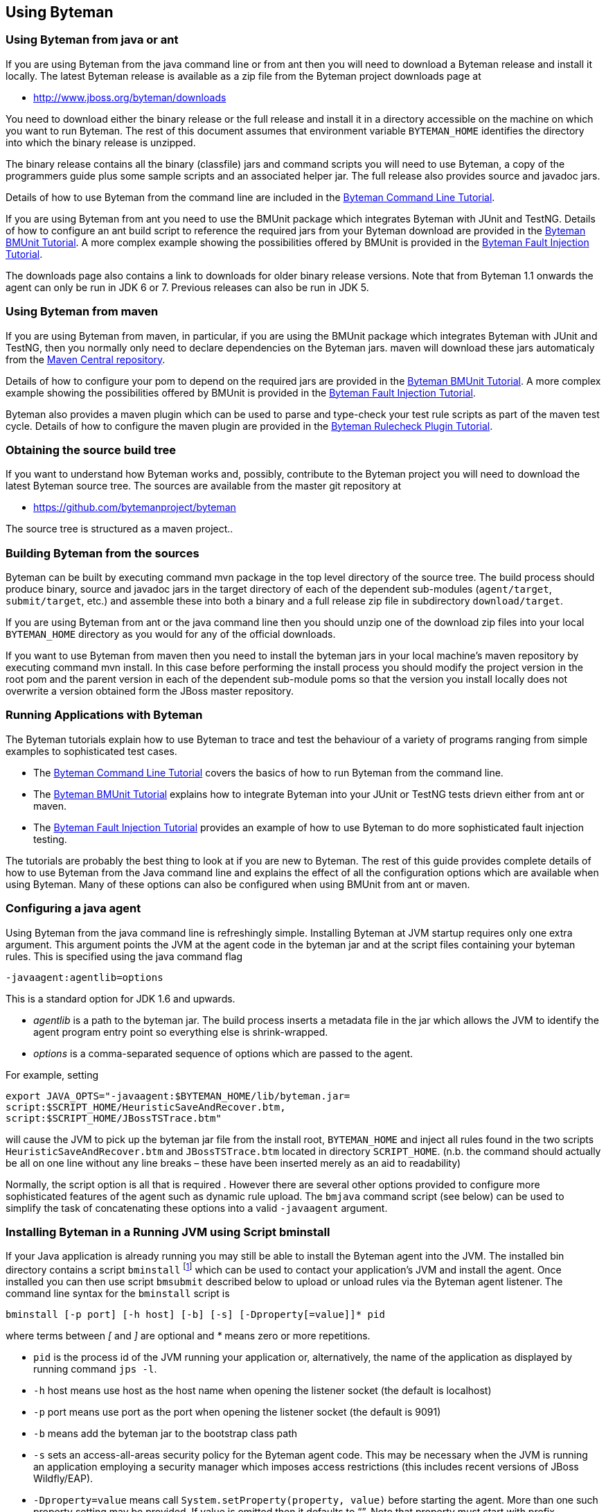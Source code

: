 == Using Byteman

=== Using Byteman from java or ant

If you are using Byteman from the java command line or from ant then you will need to download a 
Byteman release and install it locally. The latest Byteman release is available as a zip file from 
the Byteman project downloads page at

- http://www.jboss.org/byteman/downloads 

You need to download either the binary release or the full release and install it in a directory 
accessible on the machine on which you want to run Byteman. The rest of this document assumes that 
environment variable `BYTEMAN_HOME` identifies the directory into which the binary release is 
unzipped.

The binary release contains all the binary (classfile) jars and command scripts you will need to 
use Byteman, a copy of the programmers guide plus some sample scripts and an associated helper jar. 
The full release also provides source and javadoc jars.

Details of how to use Byteman from the command line are included in the 
https://community.jboss.org/wiki/ABytemanTutorial#top[Byteman Command Line Tutorial].

If you are using Byteman from ant you need to use the BMUnit package which integrates Byteman with 
JUnit and TestNG. Details of how to configure an ant build script to reference the required jars 
from your Byteman download are provided in the 
https://developer.jboss.org/wiki/BMUnitUsingBytemanWithJUnitOrTestNGFromMavenAndAnt#top[Byteman 
BMUnit Tutorial]. A more complex example showing the possibilities offered by BMUnit is provided in 
the https://community.jboss.org/wiki/FaultInjectionTestingWithByteman#top[Byteman Fault Injection 
Tutorial].

The downloads page also contains a link to downloads for older binary release versions. Note that 
from Byteman 1.1 onwards the agent can only be run in JDK 6 or 7. Previous releases can also be run 
in JDK 5. 

=== Using Byteman from maven

If you are using Byteman from maven, in particular, if you are using the BMUnit package which 
integrates Byteman with JUnit and TestNG, then you normally only need to declare dependencies on 
the Byteman jars. maven will download these jars automaticaly from the 
http://central.sonatype.org/[Maven Central repository].

Details of how to configure your pom to depend on the required jars are provided in the 
https://developer.jboss.org/wiki/BMUnitUsingBytemanWithJUnitOrTestNGFromMavenAndAnt#top[Byteman 
BMUnit Tutorial]. A more complex example showing the possibilities offered by BMUnit is provided in 
the https://community.jboss.org/wiki/FaultInjectionTestingWithByteman#top[Byteman Fault Injection 
Tutorial].

Byteman also provides a maven plugin which can be used to parse and type-check your test rule 
scripts as part of the maven test cycle. Details of how to configure the maven plugin are provided 
in the http://community.jboss.org/wiki/CheckingYourBytemanRuleScriptsUnderMaven#top[Byteman Rulecheck 
Plugin Tutorial].

=== Obtaining the source build tree

If you want to understand how Byteman works and, possibly, contribute to the Byteman project you 
will need to download the latest Byteman source tree. The sources are available from the master 
git repository at

- https://github.com/bytemanproject/byteman

The source tree is structured as a maven project..

=== Building Byteman from the sources

Byteman can be built by executing command mvn package in the top level directory of the source tree. 
The build process should produce binary, source and javadoc jars in the target directory of each of 
the dependent sub-modules (`agent/target`, `submit/target`, etc.) and assemble these into both a 
binary and a full release zip file in subdirectory `download/target`.

If you are using Byteman from ant or the java command line then you should unzip one of the 
download zip files into your local `BYTEMAN_HOME` directory as you would for any of the official 
downloads.

If you want to use Byteman from maven then you need to install the byteman jars in your local 
machine's maven repository by executing command mvn install. In this case before performing the 
install process you should modify the project version in the root pom and the parent version in 
each of the dependent sub-module poms so that the version you install locally does not overwrite a 
version obtained form the JBoss master repository.

=== Running Applications with Byteman

The Byteman tutorials explain how to use Byteman to trace and test the behaviour of a variety of 
programs ranging from simple examples to sophisticated test cases. 

- The https://community.jboss.org/wiki/ABytemanTutorial#top[Byteman Command Line Tutorial] 
  covers the basics of how to run Byteman from the command line. 
- The https://community.jboss.org/wiki/FaultInjectionTestingWithByteman#top[Byteman BMUnit Tutorial] 
  explains how to integrate Byteman into your JUnit or TestNG tests drievn either from ant or maven. 
- The https://community.jboss.org/wiki/FaultInjectionTestingWithByteman#top[Byteman Fault Injection 
  Tutorial] provides an example of how to use Byteman to do more sophisticated fault injection 
  testing. 

The tutorials are probably the best thing to look at if you are new to Byteman. The rest of this 
guide provides complete details of how to use Byteman from the Java command line and explains the 
effect of all the configuration options which are available when using Byteman. Many of these 
options can also be configured when using BMUnit from ant or maven.

=== Configuring a java agent

Using Byteman from the java command line is refreshingly simple. Installing Byteman at JVM startup 
requires only one extra argument. This argument points the JVM at the agent code in the byteman jar 
and at the script files containing your byteman rules. This is specified using the java command 
flag

----
-javaagent:agentlib=options
----

This is a standard option for JDK 1.6 and upwards.

- _agentlib_ is a path to the byteman jar. The build process inserts a metadata file in the jar which 
allows the JVM to identify the agent program entry point so everything else is shrink-wrapped.

- _options_ is a comma-separated sequence of options which are passed to the agent.

For example, setting

----
export JAVA_OPTS="-javaagent:$BYTEMAN_HOME/lib/byteman.jar=
script:$SCRIPT_HOME/HeuristicSaveAndRecover.btm,
script:$SCRIPT_HOME/JBossTSTrace.btm"
----

will cause the JVM to pick up the byteman jar file from the install root, `BYTEMAN_HOME` and inject 
all rules found in the two scripts `HeuristicSaveAndRecover.btm` and `JBossTSTrace.btm` located in 
directory `SCRIPT_HOME`. (n.b. the command should actually be all on one line without any line 
breaks – these have been inserted merely as an aid to readability)

Normally, the script option is all that is required . However there are several other options 
provided to configure more sophisticated features of the agent such as dynamic rule upload. The 
`bmjava` command script (see below) can be used to simplify the task of concatenating these options 
into a valid `-javaagent` argument.

=== Installing Byteman in a Running JVM using Script bminstall

If your Java application is already running you may still be able to install the Byteman agent into 
the JVM. The installed bin directory contains a script `bminstall` footnote:[There is a Windows 
script called `bminstall.bat` which you can execute using the command `bminstall`. The Linux script is 
called `bminstall.sh` and you must supply this full name to execute it.] which can be used to contact 
your application's JVM and install the agent. Once installed you can then use script `bmsubmit` 
described below to upload or unload rules via the Byteman agent listener. The command line syntax 
for the `bminstall` script is

----
bminstall [-p port] [-h host] [-b] [-s] [-Dproperty[=value]]* pid
----

where terms between _[_ and _]_ are optional and _*_ means zero or more repetitions.

- `pid` is the process id of the JVM running your application or, alternatively, the name of the 
  application as displayed by running command `jps -l`.
- `-h` host means use host as the host name when opening the listener socket (the default is 
  localhost)
- `-p` port means use port as the port when opening the listener socket (the default is 9091)
- `-b` means add the byteman jar to the bootstrap class path
- `-s` sets an access-all-areas security policy for the Byteman agent code. This may be necessary 
  when the JVM is running an application employing a security manager which imposes access 
  restrictions (this includes recent versions of JBoss Wildfly/EAP).
- `-Dproperty=value` means call `System.setProperty(property, value)` before starting the agent. 
  More than one such property setting may be provided. If value is omitted then it defaults to “”. 
  Note that property must start with prefix “`org.jboss.byteman.`”.

Note that when you identify the JVM using an application name instead of a process id you do not 
have to provide the full name but you must be sure the name is unambiguous. For example, if you 
want to install the agent into the JBoss Application Server you can use the full name `org.jboss.Main` 
or the abbreviated names `jboss.Main` or `Main`. Clearly, `Main` will often be a bad choice as many 
applications will use that name. The install will be done using the first matching JVM.

Note also that loading the agent at runtime may not work with certain JVMs. It will definitely not 
work unless your Java release includes a jar named lib/tools.jar below your top-level Java install 
directory and this jar must contain a class called `com.sun.tools.attach.VirtualMachine`. However, 
even with this jar in place the upload may fail.

=== Available -javaagent Options

Each option comprises a keyword prefix, identifying the type of the option, and a suffix, 
identifying the value of the option. Prefix and suffix are separated by a colon, :. Multiple 
options are separated by commas. Valid options include

*script:scriptfile* where _scriptfile_ is a path to a file containing Byteman rules. This option 
causes the agent to read the rules in _scriptFile_ and apply them to subsequently loaded classes. 
Multiple script arguments may be provided to ensure that more than one rule set is installed. It is 
possible to start the agent with no initial script arguments but this only makes sense if the 
listener option is supplied with value `true`.

*resourcescript:scriptfile* where _scriptfile_ is a path to a resource file on the CLASSPATH 
containing Byteman rules. This option is like the script option except that the file containing the 
Byteman rules is located as a class loader resource (the _scriptfile_ argument is passed directly to 
`ClassLoader.getSystemResourceAsStream())`.

*listener:boolean* where _boolean_ is either `true` or `false`. When set to `true` this option causes the 
agent to start a listener thread at startup. The listener can be talked to using the `bmsubmit 
script, either to provide listings of rule applications performed by the agent or to dynamically 
load, reload or unload rules. Loading or reloading of a rule causes any matching classes which 
have already been loaded into the JVM to be retransformed, inserting a trigger call for the newly 
loaded rules into their target methods. Unloading a rule causes trigger code to be removed from any
matching classes.

n.b. this option is actually an alias for option manager (see below)

*port:portnum* where _portnum_ is a positive whole number. This option selects the port used by the 
agent listener when opening a server socket to listen on. If not supplied the port defaults to 9091. 
Supplying this option defaults the listener option to `true`.

*address:host* where _host_ is a host name. This option selects the address used by the agent
listener when opening a server socket to listen on. If not supplied the address defaults to 9091. 
Supplying this option defaults the listener option to `true`.

*manager:classname* where _classname_ is the full, package qualified name of a class which is to 
manage loading and unloading of rules. The manager option allows you to provide your own plugin 
class to manage the Byteman agent's installed rule base. The plugin class implements an initialize 
method with one of the following signatures:

----
void initialize(org.jboss.byteman.agent.Retransfromer, String, int)

void initialize(org.jboss.byteman.agent.Retransfromer)
----

The first argument is the retransformer instance which regulates operation of the Byteman agent's 
class file transformer. It provides methods for installing and deinstalling rules and for querying 
the installed rule base. The second and third arguments allow a hostname and port to be passed to 
the manager class.

An instance of the named manager class is created and its initialize method called when the agent 
is first loaded. The first variant of initialize is called by preference (passing `null` or -1 if, 
respectively, no hostname or port was provided as a Byteman agent option). Alternatively, the 
second variant is invoked. At least one implementation of initialize must be provided.

Option *listener:true* is an alias for *manager:org.jboss.byteman.agent.TransformListener*, e.g. 
it requests the agent to use the standard Byteman manager class to manage the agent's rule base. 
`TransformListener` simply opens a socket listener and passes requests from the `bmsubmit` script on 
to the `Retransformer` then posts results back via the socket. If you wish to implement your own 
manager then you should study class `TransformListener` in order to understand how the 
`Retransformer` provides access to the agent rule base.

[NOTE]
The `-javaagent` `modules:` option is an early-preview Byteman feature
which is incomplete and may be subject to change

*modules:classname* where _classname_ is the full, package qualified
name of a class which is to manage module imports. This option allows
you to configure a plugin class to handle IMPORT statements and manage
the associated class resolution in a modular runtime.

Byteman ships a single plugin implementation for JBoss Modules, which
is deployed as byteman-jboss-modules-plugin.jar. This is available in
Byteman zip downloads under directory contrib/jboss-modules-system. It
is also available from the Maven Central repo with coordinates: group
`org.jboss.byteman`, artifact `jboss-modules-system` and version
`3.0.4` or above. The manager class name for the JBoss Modules plugin
is `org.jboss.byteman.modules.jbossmodules.JbossModulesSystem`.

Note that when you configure this option you also need to ensure the
jar containing the module plugin manager class is added to the system
classpath of the JVM into which the agent is being installed (you can
use the `sys:/path/to/plugin.jar` option for this purpose). It is not
always possible to add this jar to the bootstrap classpath using the
`boot:/plugin.jar` option because the module plugin manager needs to
reference module system-specific code which will not itself be located
in the bootstrap classpath. As a corollary this means it is not
normally possible to inject into bootstrap classes when using a
modules plugin.

Note also that currently it is only possible to configure a module
plugin from the Java command line using this -javaagent option. The
bminstall and bmjava scripts do not yet provide command flags for this
purpose. This may be rectified in later releases.

*sys:jarfile* where _jarfile_ is a path to to a jar file to be added to the JVM _system_ class path. 
This option makes classes contained in the jar file available for use when type checking, 
compiling and executing rule conditions and actions. It provides a useful way to ensure that 
Helper classes mentioned in rules are able to be resolved. If a rule's trigger class is loaded by 
some other class loader this loader will normally have the system loader as a parent so references 
to the Helper class should resolve correctly.

*boot:jarfile* where _jarfile_ is a path to to a jar file to be added to the JVM _bootstrap_ class 
path. This option provides a similar facility to the sys option but it ensures that the classes 
contained in the jar file are loaded by the bootstrap class loader. This is only significant when 
rules try to inject code into JVM classes which are loaded by the bootstrap class loader (which is 
a parent of the system loader).

*policy:boolean* where _boolean_ is either `true` or `false`. When set to `true` this option 
causes the agent to install an access all areas security policy for the Byteman agent code. This
may be necessary when the JVM is running an application employing a security manager which imposes 
access restrictions (this includes recent versions of JBoss Wildfly/EAP).

*prop:name=value* where _name_ identifies a System property to be set to value or to the empty 
String if no value is provided. Note that property names must begin with the prefix 
“`org.jboss.byteman'.”.

Note that when injecting into JVM classes it is necessary to install the byteman jar into the boot 
classpath by passing option `boot:${BYTEMAN_HOME}/lib/byteman.jar`. Without it compilation of the 
transformed class will fail because it cannot locate classes `Rule`, `ExecuteException`, 
`ThrowException` and `ReturnException.` Script `bmjava` automatically takes care of this requirement.

=== Running Byteman Using Script bmjava

The installed `bin` directory contains a script `bmjava` which can be used to assemble the options 
passed to the byteman agent and combine them with other java options supplied on the java command 
line. The command line syntax for this script is

----
bmjava [-p port] [-h host] [ -l script|-b jar|-s jar|-nb|-nl|-nj ]* [--] javaargs
----

where terms between [ ] are optional, terms separated by | are alternatives, * means zero or more 
repetitions and

- `-l` _script_ means load the rules in file _script_ during program start up
- `-b` _jar_ means add jar file _jar_ to the bootstrap class path
- `-s` _jar_ means add jar file _jar_ to the system class path
- `-p` _port_ means use _port_ as the port when opening the listener socket (the default is 9091)
- `-h` _host_ means use _host_ as the host name when opening the listener socket (the default is 
  `localhost`)
- `-nb` means don't add the byteman jar to the bootstrap class path (it is added by default)
- `-nl` means don't start the agent listener (it is started by default)
- `-nj` means don't inject into java.lang classes (this is allowed by default)

=== Submitting Rules Dynamically Using Script bmsubmit

The installed bin directory contains a script called `bmsubmit` which can be used to communicate 
with the agent listener started up when option `listener:true` is passed as an option to the 
Byteman agent (recall that this option is always enabled by the `bminstall` and `bmjava` scripts). 

This script can be used to upload rules into the running program, to unload previously loaded rules 
and to report which rules have been injected and/or whether any errors were detected when 
attempting injection. `bmsubmit` can also be used to install jars containing helper classes into 
the bootstrap or system classpath.

The command line syntax for the `bmsubmit` script is:

----
submit [-p port] [-h host] [-l|-u] [script1 . . . scriptN]
submit [-p port] [-h host] [-b|-s] jarfile1 . . .
submit [-p port] [-h host] -c
submit [-p port] [-h host] -y [prop1[=[value1]]. . .]
submit [-p port] [-h host] -v
----

Flags `-p` and `-h` can be used to supply the port and host address used to connect to the Byteman 
agent listener. If not supplied they default to 9091 and localhost, respectively.

Flag `-l` selects the default execution mode for `bmsubmit`. If no other flag is supplied this mode 
will be used. When run with no arguments submit lists all currently applied transformations. This 
listing includes details of failed transformations, typechecks and compiles.

When run with a list of script files `bmsubmit` uploads the scripts to the agent:

1. If any of the uploaded rules have the same name as an existing rule then the old rule is 
   replaced with the new rule and all classes transformed by the rule are automatically 
   retransformed. This includes the case where a target class was transformed but a subsequent 
   typecheck or compile of the rule failed. This will (eventually) cause all threads executing 
   target methods to trigger the new rule instead of the old rule. Depending upon when the 
   compiler installs the new method code and when executing threads switch to this new code there 
   may be a small window following the upload where neither the old nor the new rule is triggered.

2. If any of the uploaded rules apply to already loaded classes which were not previously 
   successfully transformed (because no rule applied to them or because attempts to transform them 
   failed) then those classes will be retransformed. Once again, depending upon when the compiler 
   installs the new method code and when executing threads switch to this new code there may be a 
   small window following the upload where neither the old nor the new rule is triggered.

3. Any other rules will be stored in the agents rule set and applied to newly loaded classes which 
   match the rule.

Flag `-u` selects the uninstall mode for `bmsubmit`. When run with no arguments `bmsubmit` 
uninstalls all currently loaded rules. When run with a list of script files `bmsubmit` uninstalls 
each installed rule whose name matches a rule definition contained in one of the supplied script 
files. `bmsubmit` does not check that rules in the supplied scripts are well formed, it merely 
looks for lines starting with the text `RULE`.

Flags `-b` and `-s` request installation of jar files into the bootstrap or system classpath, 
respectively. This is useful if rules which are to be submitted dynamically need to be provided 
with access to helper classes which were not in the original class path. There is no undo 
operation for this mode; jar files cannot be uninstalled once they have been installed. Also, it 
is not possible to use this option to install the byteman jar into the bootstrap classpath if it 
was omitted at agent startup. By the time the listener responds to this request the system class 
loader will already have loaded classes from the byteman jar so adding the jar to the bootstrap 
classpath will result in classloader conflicts.

Flag `-c` can be used to list all helper jars which have been installed by the agent into the 
bootstrap or system classpath.

Flag `-y` can be used to list or dynamically update the system properties which configure the 
operation of the Byteman agent. If no following arguments are supplied `bmsubmit` will print the 
value of all system properties in the agent JVM with prefix $$“$$`org.joss.byteman.`$$”$$. When arguments 
are supplied `bmsubmit` will set or clear the relevant system properties and notify the agent to 
update its configuration. If a bare property name is supplied then `bmsubmit` will unset the 
property. If the property name is followed by = and a value then the system property will be set 
to this value (= with no value sets it to an empty string). Note that for performance reasons the 
agent does not, by default, respond to configuration updates (this allows it to test configuration 
settings during operation without incurring any synchronization overhead). Dynamic configuration 
update must be enabled when the agent is started by setting system property 
`org.jboss.byteman.allow.config.updates` on the JVM command line (to any value).

=== Checking Rules Offline Using Script bmcheck

The installed bin directory contains a script called `bmcheck` which should be used to parse and 
typecheck your Byteman rules offline before attempting to inject them into your application. This 
script uses environment variable `BYTEMAN_HOME` to locate the byteman jars needed to type check 
the rules. However, it still needs to be supplied with a classpath locating any application 
classes mentioned in the rules.

The command line syntax for the `bmcheck` script is:

----
bmcheck [-cp classpath] [-p package]* script1 [. . . scriptN]
----

Flag `-cp` provides a single classpath element used to locate classes mentioned in the scripts. If 
your code is located in several jars then you must supply `-cp` multiple times.

Flag `-p` provides one or more package names which are used to resolve target classes which have 
been specified on the `CLASS` line without a qualifying package name. For example, if a rule 
specifies `CLASS myClass` and the class actually resides in package `org.myApp` then the rule will 
be applied when class `org.myApp.myClass` is loaded during application execution. However, the 
type checker cannot know where to find and load the relevant class without a hint. If `-p org.myApp` 
is provided on the command line then after failing to locate myClass in the empty package the type 
checker will try to lookup `myClass` in package `org.myApp`. Each package supplied on the command 
line is tried in order until the class name can be resolved.

=== Installing And Submitting from Java

The scripts `bminstall` and `bmsubmit` used, respectively, to install the agent into a running 
program and to upload and unload scripts are merely wrappers which invoke the behaviour of Java 
classes, `org.jboss.byteman.agent.install.Install` and `org.jboss.byteman.agent.submit.Submit`, 
located,respectively, in the `byteman-install` and `byteman-submit` jars in the installed `lib` 
directory. The behaviour provided by these classes may be invoked from any Java program in order 
to load the agent or rules into the current JVM or into a remote JVM. The contributed packages 
provided with the Byteman release provide interesting examples of how to use this powerful 
capability.

Package `BMUnit` extends the JUnit and TestNG test frameworks so that they automatically install 
an agent and loads and unloads rules into/from the JUnit or TestNg test JVM as successive unit 
tests are executed. This makes it trivially easy to inject side effects such as tracing, 
validation code and faults into your application before running a test and then remove these side 
effects ready for the next test. Details of how to use BMUnit are provided in the 2nd of the 
Byteman tutorials which can be accessed from the Byteman Documentation page of the Byteman project 
web site located at http://jboss.org/[jboss.org].

Package `DTest` allows a standalone test client to load and unload rules into/from a server JVM 
which allow the client to inject faults into the server code then record and validate execution of 
the server. Consult the Javadoc of these two API classes and the contributed package `README` 
files and source code for full details.

=== Environment Settings

The agent is sensitive to various environment settings which configure its behaviour.

`*org.jboss.byteman.compileToBytecode*`:: 
When this system property is set (with any value), then the rule execution engine will compile 
rules to bytecode before executing them. If this property is unset it will execute rules by 
interpreting the rule parse tree.
+
Transformations performed by the agent can be observed by setting several environment variables 
which cause the transformed bytecode to be dumped to disk.

`*org.jboss.byteman.dump.generated.classes*`:: 
When this system property is set, the agent transformer code will dump a class file containing the 
bytecode of any class it has modified. The class file is dumped in a directory hierarchy derived 
from the package of the transformed class. So, for example, class `com.arjuna.Foo` will be dumped 
to file `com/arjuna/Foo.class`. 

`*org.jboss.byteman.dump.generated.classes.directory*`::
When this system property is set to the name of a directory writeable by the JVM, then class files 
will be dumped in a package directory hierarchy below this directory. For example, if this 
property is set with value `/tmp/dump` then class `com.arjuna.Foo` will be dumped to file 
`/tmp/dump/com/arjuna/Foo.class.` If this property is unset or does not identify a writeable 
directory then class files will be dumped below the current working directory of the JVM.

`*org.jboss.byteman.dump.generated.classes.intermediate*`::
When this system property is set, the agent will dump successive versions of transformed bytecode 
as successive rules applicable to a given class are injected into the bytecode.

`*org.jboss.byteman.verbose*`, `*org.jboss.byteman.debug*`::
When either of these system properties is set, then the rule execution engine will display a 
variety of trace messages to the `System.out` as it parses, typechecks, compiles and executes 
rules.
+
Note that the debug built-in is sensitive to this system property as well as to its own 
configuration switch 
+ 
If either of these properties is set then debug calls will print to `System.out`.

`*org.jboss.byteman.transform.all*`::
When this system property is set, then the agent will allow rules to be injected into methods of 
classes in the `java.lang` hierarchy. Note that this will require the Byteman jar to be installed 
in the bootstrap classpath using the boot: option to the `-javaagent` JVM command line argument.

`*org.jboss.byteman.skip.overriding.rules*`::
When this system property is set, then the agent will not perform injection into overriding method 
implementations. If an overriding rule is installed the agent will print a warning to `System.err`
and treat the rule as if it applies only to the class named in the `CLASS` clause. This setting is 
not actually provided to allow rules to be misused in this way. It is a performance tuning option. 
The agent has to check every class as it is loaded in order to see if there are rules which apply 
to it. It also has to check all loaded classes when rules are dynamically loaded via the agent 
listener. This requires traversing the superclass chain to locate overriding rules attached to 
superclasses. This increases the cost of running the agent (testing indicates that the cost goes 
from negligible (<< 1%) to, at worst, noticeable (~ 2%) but not to significant) So, if you do not 
intend to use overriding rules then setting this property helps to minimise the extent to which 
the agent perturbs the timing of application runs. This is particularly important when testing 
multi-threaded applications where timing is highly significant.

`*org.jboss.byteman.allow.config.updates*`::
When this system property is set (with any value), then the Byteman agent will update its 
configuration when changes to the value of system properties are submitted using the `bmsubmit` 
client with option `-y`. Note that this configuration property cannot be reset dynamically using 
the submit client. It must be set when the agent is loaded either on the JVM command line or via 
the `bminstall` client.

`*org.jboss.byteman.sysprops.strict*`::
When this system property is set to `false`, then the Byteman agent will allow the `bmsubmit` 
client to modify any system properties. If it is unset or set to `true` then only properties with 
prefix “`org.jboss.byteman.`” will be modified. Note that this configuration property cannot be 
reset dynamically using the `bmsubmit` client. It must be set when the agent is loaded either on 
the JVM command line or via the `bminstall` client.

